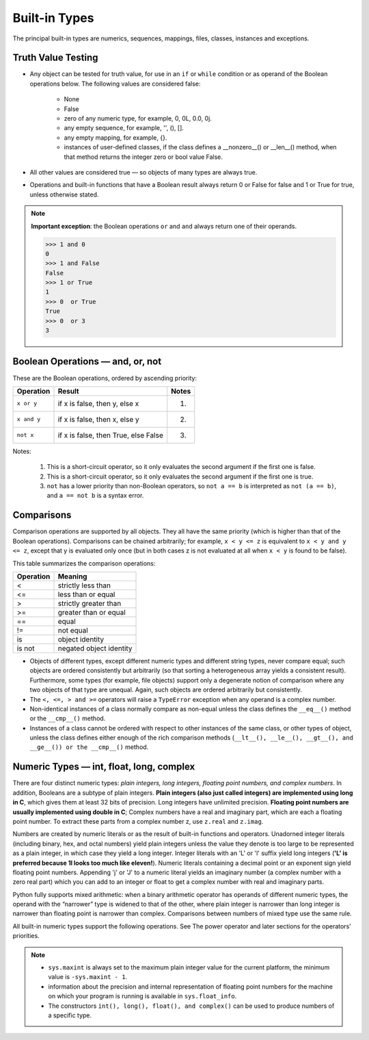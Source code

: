 Built-in Types
==============

The principal built-in types are numerics, sequences, mappings, files, classes, instances and exceptions.


Truth Value Testing
-------------------

* Any object can be tested for truth value, for use in an ``if`` or ``while`` condition or as operand of the Boolean operations below. The following values are considered false:

   * None
   * False
   * zero of any numeric type, for example, 0, 0L, 0.0, 0j.
   * any empty sequence, for example, '', (), [].
   * any empty mapping, for example, {}.
   * instances of user-defined classes, if the class defines a __nonzero__() or __len__() method, when that method returns the integer zero or bool value False.

* All other values are considered true — so objects of many types are always true.

* Operations and built-in functions that have a Boolean result always return 0 or False for false and 1 or True for true, unless otherwise stated. 

.. note::

   **Important exception**: the Boolean operations ``or`` and ``and`` always return one of their operands.

   .. code-block:: python

      >>> 1 and 0
      0
      >>> 1 and False
      False
      >>> 1 or True
      1
      >>> 0  or True
      True
      >>> 0  or 3
      3



Boolean Operations — and, or, not
---------------------------------

These are the Boolean operations, ordered by ascending priority:

+-------------+--------------------------------------+-------+
| Operation   | Result                               | Notes |
+=============+======================================+=======+
| ``x or y``  | if x is false, then y, else x        | (1)   |
+-------------+--------------------------------------+-------+
| ``x and y`` | if x is false, then x, else y        | (2)   |
+-------------+--------------------------------------+-------+
| ``not x``   | if x is false, then True, else False | (3)   |
+-------------+--------------------------------------+-------+


Notes:

   1. This is a short-circuit operator, so it only evaluates the second argument if the first one is false.
   2. This is a short-circuit operator, so it only evaluates the second argument if the first one is true.
   3. ``not`` has a lower priority than non-Boolean operators, so ``not a == b`` is interpreted as ``not (a == b)``, and ``a == not b`` is a syntax error.


Comparisons
-----------

Comparison operations are supported by all objects. They all have the same priority (which is higher than that of the Boolean operations). Comparisons can be chained arbitrarily; for example, ``x < y <= z`` is equivalent to ``x < y and y <= z``, except that y is evaluated only once (but in both cases z is not evaluated at all when ``x < y`` is found to be false).

This table summarizes the comparison operations:

+-----------+-------------------------+
| Operation | Meaning                 |
+===========+=========================+
| <         | strictly less than      |
+-----------+-------------------------+
| <=        | less than or equal      |
+-----------+-------------------------+
| >         | strictly greater than   |
+-----------+-------------------------+
| >=        | greater than or equal   |
+-----------+-------------------------+
| ==        | equal                   |
+-----------+-------------------------+
| !=        | not equal               |
+-----------+-------------------------+
| is        | object identity         |
+-----------+-------------------------+
| is not    | negated object identity |
+-----------+-------------------------+


* Objects of different types, except different numeric types and different string types, never compare equal; such objects are ordered consistently but arbitrarily (so that sorting a heterogeneous array yields a consistent result). Furthermore, some types (for example, file objects) support only a degenerate notion of comparison where any two objects of that type are unequal. Again, such objects are ordered arbitrarily but consistently. 

* The ``<, <=, > and >=`` operators will raise a ``TypeError`` exception when any operand is a complex number.
  
* Non-identical instances of a class normally compare as non-equal unless the class defines the ``__eq__()`` method or the ``__cmp__()`` method.

* Instances of a class cannot be ordered with respect to other instances of the same class, or other types of object, unless the class defines either enough of the rich comparison methods (``__lt__(), __le__(), __gt__(), and __ge__()) or the __cmp__()`` method.
  

Numeric Types — int, float, long, complex
-----------------------------------------

There are four distinct numeric types: *plain integers, long integers, floating point numbers, and complex numbers*. In addition, Booleans are a subtype of plain integers. **Plain integers (also just called integers) are implemented using long in C**, which gives them at least 32 bits of precision. Long integers have unlimited precision. **Floating point numbers are usually implemented using double in C**; Complex numbers have a real and imaginary part, which are each a floating point number. To extract these parts from a complex number z, use ``z.real`` and ``z.imag``. 

Numbers are created by numeric literals or as the result of built-in functions and operators. Unadorned integer literals (including binary, hex, and octal numbers) yield plain integers unless the value they denote is too large to be represented as a plain integer, in which case they yield a long integer. Integer literals with an 'L' or 'l' suffix yield long integers (**'L' is preferred because 1l looks too much like eleven!**). Numeric literals containing a decimal point or an exponent sign yield floating point numbers. Appending 'j' or 'J' to a numeric literal yields an imaginary number (a complex number with a zero real part) which you can add to an integer or float to get a complex number with real and imaginary parts.

Python fully supports mixed arithmetic: when a binary arithmetic operator has operands of different numeric types, the operand with the “narrower” type is widened to that of the other, where plain integer is narrower than long integer is narrower than floating point is narrower than complex. Comparisons between numbers of mixed type use the same rule.  

All built-in numeric types support the following operations. See The power operator and later sections for the operators’ priorities.


.. note::

   * ``sys.maxint`` is always set to the maximum plain integer value for the current platform, the minimum value is ``-sys.maxint - 1``.
   * information about the precision and internal representation of floating point numbers for the machine on which your program is running is available in ``sys.float_info``.
   * The constructors ``int(), long(), float(), and complex()`` can be used to produce numbers of a specific type.